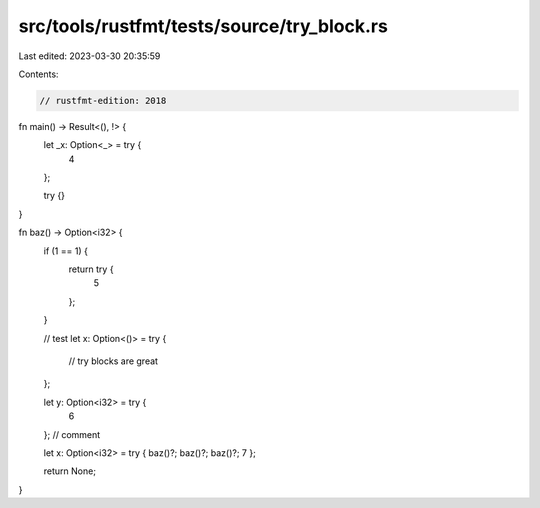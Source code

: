 src/tools/rustfmt/tests/source/try_block.rs
===========================================

Last edited: 2023-03-30 20:35:59

Contents:

.. code-block:: rs

    // rustfmt-edition: 2018

fn main() -> Result<(), !> {
    let _x: Option<_> = try {
        4
    };

    try {}
}

fn baz() -> Option<i32> {
    if (1 == 1) {
        return try {
            5
        };
    }

    // test
    let x: Option<()> = try {
        // try blocks are great
    };

    let y: Option<i32> = try {
        6
    }; // comment

    let x: Option<i32> = try { baz()?; baz()?; baz()?; 7 };

    return None;
}


